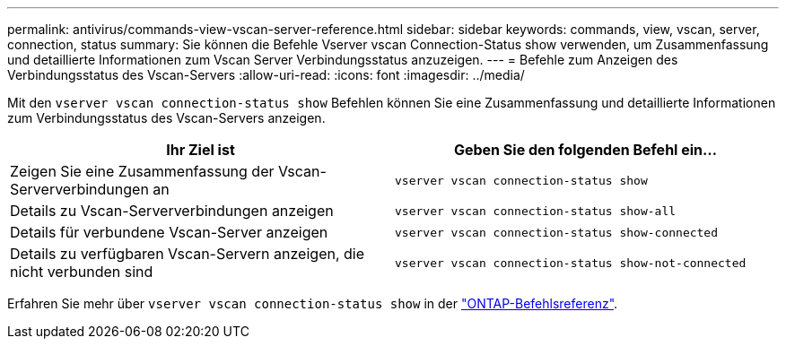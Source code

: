 ---
permalink: antivirus/commands-view-vscan-server-reference.html 
sidebar: sidebar 
keywords: commands, view, vscan, server, connection, status 
summary: Sie können die Befehle Vserver vscan Connection-Status show verwenden, um Zusammenfassung und detaillierte Informationen zum Vscan Server Verbindungsstatus anzuzeigen. 
---
= Befehle zum Anzeigen des Verbindungsstatus des Vscan-Servers
:allow-uri-read: 
:icons: font
:imagesdir: ../media/


[role="lead"]
Mit den `vserver vscan connection-status show` Befehlen können Sie eine Zusammenfassung und detaillierte Informationen zum Verbindungsstatus des Vscan-Servers anzeigen.

|===
| Ihr Ziel ist | Geben Sie den folgenden Befehl ein... 


 a| 
Zeigen Sie eine Zusammenfassung der Vscan-Serververbindungen an
 a| 
`vserver vscan connection-status show`



 a| 
Details zu Vscan-Serververbindungen anzeigen
 a| 
`vserver vscan connection-status show-all`



 a| 
Details für verbundene Vscan-Server anzeigen
 a| 
`vserver vscan connection-status show-connected`



 a| 
Details zu verfügbaren Vscan-Servern anzeigen, die nicht verbunden sind
 a| 
`vserver vscan connection-status show-not-connected`

|===
Erfahren Sie mehr über `vserver vscan connection-status show` in der link:https://docs.netapp.com/us-en/ontap-cli/search.html?q=vserver+vscan+connection-status+show["ONTAP-Befehlsreferenz"^].
